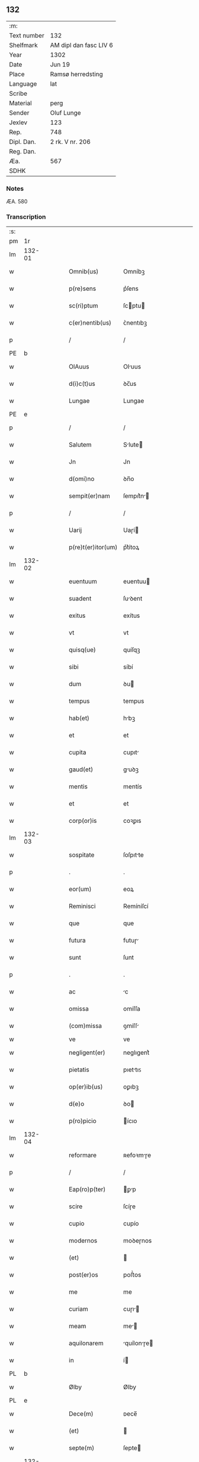 ** 132
| :m:         |                        |
| Text number | 132                    |
| Shelfmark   | AM dipl dan fasc LIV 6 |
| Year        | 1302                   |
| Date        | Jun 19                 |
| Place       | Ramsø herredsting      |
| Language    | lat                    |
| Scribe      |                        |
| Material    | perg                   |
| Sender      | Oluf Lunge             |
| Jexlev      | 123                    |
| Rep.        | 748                    |
| Dipl. Dan.  | 2 rk. V nr. 206        |
| Reg. Dan.   |                        |
| Æa.         | 567                    |
| SDHK        |                        |

*** Notes
ÆA. 580

*** Transcription
| :s: |        |   |   |   |   |                    |              |   |   |   |   |     |   |   |   |               |
| pm  | 1r     |   |   |   |   |                    |              |   |   |   |   |     |   |   |   |               |
| lm  | 132-01 |   |   |   |   |                    |              |   |   |   |   |     |   |   |   |               |
| w   |        |   |   |   |   | Omnib(us)          | Omníbꝫ       |   |   |   |   | lat |   |   |   |        132-01 |
| w   |        |   |   |   |   | p(re)sens          | p͛ſens        |   |   |   |   | lat |   |   |   |        132-01 |
| w   |        |   |   |   |   | sc(ri)ptum         | ſcptu      |   |   |   |   | lat |   |   |   |        132-01 |
| w   |        |   |   |   |   | c(er)nentib(us)    | ᴄ͛nentıbꝫ     |   |   |   |   | lat |   |   |   |        132-01 |
| p   |        |   |   |   |   | /                  | /            |   |   |   |   | lat |   |   |   |        132-01 |
| PE  | b      |   |   |   |   |                    |              |   |   |   |   |     |   |   |   |               |
| w   |        |   |   |   |   | OlAuus             | Oluus       |   |   |   |   | lat |   |   |   |        132-01 |
| w   |        |   |   |   |   | d(i)c(t)us         | ꝺc̅us         |   |   |   |   | lat |   |   |   |        132-01 |
| w   |        |   |   |   |   | Lungae             | Lungae       |   |   |   |   | lat |   |   |   |        132-01 |
| PE  | e      |   |   |   |   |                    |              |   |   |   |   |     |   |   |   |               |
| p   |        |   |   |   |   | /                  | /            |   |   |   |   | lat |   |   |   |        132-01 |
| w   |        |   |   |   |   | Salutem            | Slute      |   |   |   |   | lat |   |   |   |        132-01 |
| w   |        |   |   |   |   | Jn                 | Jn           |   |   |   |   | lat |   |   |   |        132-01 |
| w   |        |   |   |   |   | d(omi)no           | ꝺn̅o          |   |   |   |   | lat |   |   |   |        132-01 |
| w   |        |   |   |   |   | sempit(er)nam      | ſempıt͛n    |   |   |   |   | lat |   |   |   |        132-01 |
| p   |        |   |   |   |   | /                  | /            |   |   |   |   | lat |   |   |   |        132-01 |
| w   |        |   |   |   |   | Uarij              | Uaɼí        |   |   |   |   | lat |   |   |   |        132-01 |
| w   |        |   |   |   |   | p(re)t(er)itor(um) | p͛t͛ítoꝝ       |   |   |   |   | lat |   |   |   |        132-01 |
| lm  | 132-02 |   |   |   |   |                    |              |   |   |   |   |     |   |   |   |               |
| w   |        |   |   |   |   | euentuum           | euentuu     |   |   |   |   | lat |   |   |   |        132-02 |
| w   |        |   |   |   |   | suadent            | ſuꝺent      |   |   |   |   | lat |   |   |   |        132-02 |
| w   |        |   |   |   |   | exitus             | exítus       |   |   |   |   | lat |   |   |   |        132-02 |
| w   |        |   |   |   |   | vt                 | vt           |   |   |   |   | lat |   |   |   |        132-02 |
| w   |        |   |   |   |   | quisq(ue)          | quíſqꝫ       |   |   |   |   | lat |   |   |   |        132-02 |
| w   |        |   |   |   |   | sibi               | síbí         |   |   |   |   | lat |   |   |   |        132-02 |
| w   |        |   |   |   |   | dum                | ꝺu          |   |   |   |   | lat |   |   |   |        132-02 |
| w   |        |   |   |   |   | tempus             | tempus       |   |   |   |   | lat |   |   |   |        132-02 |
| w   |        |   |   |   |   | hab(et)            | hbꝫ         |   |   |   |   | lat |   |   |   |        132-02 |
| w   |        |   |   |   |   | et                 | et           |   |   |   |   | lat |   |   |   |        132-02 |
| w   |        |   |   |   |   | cupita             | cupıt       |   |   |   |   | lat |   |   |   |        132-02 |
| w   |        |   |   |   |   | gaud(et)           | guꝺꝫ        |   |   |   |   | lat |   |   |   |        132-02 |
| w   |        |   |   |   |   | mentis             | mentís       |   |   |   |   | lat |   |   |   |        132-02 |
| w   |        |   |   |   |   | et                 | et           |   |   |   |   | lat |   |   |   |        132-02 |
| w   |        |   |   |   |   | corp(or)is         | coꝛꝑıs       |   |   |   |   | lat |   |   |   |        132-02 |
| lm  | 132-03 |   |   |   |   |                    |              |   |   |   |   |     |   |   |   |               |
| w   |        |   |   |   |   | sospitate          | ſoſpıtte    |   |   |   |   | lat |   |   |   |        132-03 |
| p   |        |   |   |   |   | .                  | .            |   |   |   |   | lat |   |   |   |        132-03 |
| w   |        |   |   |   |   | eor(um)            | eoꝝ          |   |   |   |   | lat |   |   |   |        132-03 |
| w   |        |   |   |   |   | Reminisci          | Remíníſcí    |   |   |   |   | lat |   |   |   |        132-03 |
| w   |        |   |   |   |   | que                | que          |   |   |   |   | lat |   |   |   |        132-03 |
| w   |        |   |   |   |   | futura             | futuɼ       |   |   |   |   | lat |   |   |   |        132-03 |
| w   |        |   |   |   |   | sunt               | ſunt         |   |   |   |   | lat |   |   |   |        132-03 |
| p   |        |   |   |   |   | .                  | .            |   |   |   |   | lat |   |   |   |        132-03 |
| w   |        |   |   |   |   | ac                 | c           |   |   |   |   | lat |   |   |   |        132-03 |
| w   |        |   |   |   |   | omissa             | omíſſa       |   |   |   |   | lat |   |   |   |        132-03 |
| w   |        |   |   |   |   | (com)missa         | ꝯmíſſ       |   |   |   |   | lat |   |   | = |        132-03 |
| w   |        |   |   |   |   | ve                 | ve           |   |   |   |   | lat |   |   |   |               |
| w   |        |   |   |   |   | negligent(er)      | neglıgent͛    |   |   |   |   | lat |   |   |   |        132-03 |
| w   |        |   |   |   |   | pietatis           | pıettıꜱ     |   |   |   |   | lat |   |   |   |        132-03 |
| w   |        |   |   |   |   | op(er)ib(us)       | oꝑıbꝫ        |   |   |   |   | lat |   |   |   |        132-03 |
| w   |        |   |   |   |   | d(e)o              | ꝺo          |   |   |   |   | lat |   |   |   |        132-03 |
| w   |        |   |   |   |   | p(ro)picio         | ícıo        |   |   |   |   | lat |   |   |   |        132-03 |
| lm  | 132-04 |   |   |   |   |                    |              |   |   |   |   |     |   |   |   |               |
| w   |        |   |   |   |   | reformare          | ʀefoꝛmɼe    |   |   |   |   | lat |   |   |   |        132-04 |
| p   |        |   |   |   |   | /                  | /            |   |   |   |   | lat |   |   |   |        132-04 |
| w   |        |   |   |   |   | Eap(ro)p(ter)      | ꝑp         |   |   |   |   | lat |   |   |   |        132-04 |
| w   |        |   |   |   |   | scire              | ſcíɼe        |   |   |   |   | lat |   |   |   |        132-04 |
| w   |        |   |   |   |   | cupio              | cupío        |   |   |   |   | lat |   |   |   |        132-04 |
| w   |        |   |   |   |   | modernos           | moꝺeɼnos     |   |   |   |   | lat |   |   |   |        132-04 |
| w   |        |   |   |   |   | (et)               |             |   |   |   |   | lat |   |   |   |        132-04 |
| w   |        |   |   |   |   | post(er)os         | poﬅ͛os        |   |   |   |   | lat |   |   |   |        132-04 |
| w   |        |   |   |   |   | me                 | me           |   |   |   |   | lat |   |   |   |        132-04 |
| w   |        |   |   |   |   | curiam             | cuɼı       |   |   |   |   | lat |   |   |   |        132-04 |
| w   |        |   |   |   |   | meam               | me         |   |   |   |   | lat |   |   |   |        132-04 |
| w   |        |   |   |   |   | aquilonarem        | quílonɼe  |   |   |   |   | lat |   |   |   |        132-04 |
| w   |        |   |   |   |   | in                 | í           |   |   |   |   | lat |   |   |   |        132-04 |
| PL  | b      |   |   |   |   |                    |              |   |   |   |   |     |   |   |   |               |
| w   |        |   |   |   |   | Ølby               | Ølby         |   |   |   |   | lat |   |   |   |        132-04 |
| PL  | e      |   |   |   |   |                    |              |   |   |   |   |     |   |   |   |               |
| w   |        |   |   |   |   | Dece(m)            | ᴅece̅         |   |   |   |   | lat |   |   |   |        132-04 |
| w   |        |   |   |   |   | (et)               |             |   |   |   |   | lat |   |   |   |        132-04 |
| w   |        |   |   |   |   | septe(m)           | ſepte       |   |   |   |   | lat |   |   |   |        132-04 |
| lm  | 132-05 |   |   |   |   |                    |              |   |   |   |   |     |   |   |   |               |
| w   |        |   |   |   |   | videlic(et)        | vıꝺelícꝫ     |   |   |   |   | lat |   |   |   |        132-05 |
| w   |        |   |   |   |   | sol(idos)          | ſol         |   |   |   |   | lat |   |   |   |        132-05 |
| w   |        |   |   |   |   | t(er)re            | t͛ɼe          |   |   |   |   | lat |   |   |   |        132-05 |
| w   |        |   |   |   |   | cum                | cu          |   |   |   |   | lat |   |   |   |        132-05 |
| w   |        |   |   |   |   | om(n)ib(us)        | om̅íbꝫ        |   |   |   |   | lat |   |   |   |        132-05 |
| w   |        |   |   |   |   | suis               | ſuíꜱ         |   |   |   |   | lat |   |   |   |        132-05 |
| w   |        |   |   |   |   | attinenciis        | ttínencíís  |   |   |   |   | lat |   |   |   |        132-05 |
| w   |        |   |   |   |   | tytulo             | tytulo       |   |   |   |   | lat |   |   |   |        132-05 |
| w   |        |   |   |   |   | Donac(i)onis       | ᴅonc̅onıꜱ    |   |   |   |   | lat |   |   |   |        132-05 |
| w   |        |   |   |   |   | p(ro)              | ꝓ            |   |   |   |   | lat |   |   |   |        132-05 |
| w   |        |   |   |   |   | remedio            | ʀemeꝺío      |   |   |   |   | lat |   |   |   |        132-05 |
| w   |        |   |   |   |   | anime              | níme        |   |   |   |   | lat |   |   |   |        132-05 |
| w   |        |   |   |   |   | mee                | mee          |   |   |   |   | lat |   |   |   |        132-05 |
| w   |        |   |   |   |   | monast(er)io       | monﬅ͛ıo      |   |   |   |   | lat |   |   |   |        132-05 |
| w   |        |   |   |   |   | s(an)c(t)e         | ſc̅e          |   |   |   |   | lat |   |   |   |        132-05 |
| lm  | 132-06 |   |   |   |   |                    |              |   |   |   |   |     |   |   |   |               |
| w   |        |   |   |   |   | Clare              | Clɼe        |   |   |   |   | lat |   |   |   |        132-06 |
| w   |        |   |   |   |   | v(ir)ginis         | vgíníꜱ      |   |   |   |   | lat |   |   |   |        132-06 |
| PL  | b      |   |   |   |   |                    |              |   |   |   |   |     |   |   |   |               |
| w   |        |   |   |   |   | Roskildis          | Roſkılꝺıs    |   |   |   |   | lat |   |   |   |        132-06 |
| PL  | e      |   |   |   |   |                    |              |   |   |   |   |     |   |   |   |               |
| w   |        |   |   |   |   | vbj                | vbȷ          |   |   |   |   | lat |   |   |   |        132-06 |
| w   |        |   |   |   |   | due                | ꝺue          |   |   |   |   | lat |   |   |   |        132-06 |
| w   |        |   |   |   |   | sorores            | ſoꝛoꝛes      |   |   |   |   | lat |   |   |   |        132-06 |
| w   |        |   |   |   |   | mee                | mee          |   |   |   |   | lat |   |   |   |        132-06 |
| w   |        |   |   |   |   | co(m)morant(ur)    | co̅moꝛnt᷑     |   |   |   |   | lat |   |   |   |        132-06 |
| w   |        |   |   |   |   | in                 | í           |   |   |   |   | lat |   |   |   |        132-06 |
| w   |        |   |   |   |   | placito            | plcíto      |   |   |   |   | lat |   |   |   |        132-06 |
| PL  | b      |   |   |   |   |                    |              |   |   |   |   |     |   |   |   |               |
| w   |        |   |   |   |   | Ramsyohæræth       | Rmſyohæɼæth |   |   |   |   | dan |   |   |   |        132-06 |
| PL  | e      |   |   |   |   |                    |              |   |   |   |   |     |   |   |   |               |
| w   |        |   |   |   |   | p(re)sentib(us)    | p͛ſentıbꝫ     |   |   |   |   | lat |   |   |   |        132-06 |
| w   |        |   |   |   |   | multis             | multıs       |   |   |   |   | lat |   |   |   |        132-06 |
| w   |        |   |   |   |   | fide-¦dignis       | fıꝺe-¦ꝺígnís |   |   |   |   | lat |   |   |   | 132-06—132-07 |
| w   |        |   |   |   |   | viris              | víɼís        |   |   |   |   | lat |   |   |   |        132-07 |
| w   |        |   |   |   |   | anno               | Anno         |   |   |   |   | lat |   |   |   |        132-07 |
| w   |        |   |   |   |   | D(omi)nj           | Dn̅          |   |   |   |   | lat |   |   |   |        132-07 |
| p   |        |   |   |   |   | .                  | .            |   |   |   |   | lat |   |   |   |        132-07 |
| n   |        |   |   |   |   | mº                 | ͦ            |   |   |   |   | lat |   |   |   |        132-07 |
| p   |        |   |   |   |   | .                  | .            |   |   |   |   | lat |   |   |   |        132-07 |
| n   |        |   |   |   |   | CCCº               | CCͦC          |   |   |   |   | lat |   |   |   |        132-07 |
| p   |        |   |   |   |   | .                  | .            |   |   |   |   | lat |   |   |   |        132-07 |
| w   |        |   |   |   |   | Secundo            | Secunꝺo      |   |   |   |   | lat |   |   |   |        132-07 |
| p   |        |   |   |   |   | .                  | .            |   |   |   |   | lat |   |   |   |        132-07 |
| w   |        |   |   |   |   | Tercia             | Teɼcı       |   |   |   |   | lat |   |   |   |        132-07 |
| w   |        |   |   |   |   | feria              | feɼı        |   |   |   |   | lat |   |   |   |        132-07 |
| w   |        |   |   |   |   | an(te)             | n          |   |   |   |   | lat |   |   |   |        132-07 |
| w   |        |   |   |   |   | festum             | feﬅu        |   |   |   |   | lat |   |   |   |        132-07 |
| w   |        |   |   |   |   | Joh(ann)is         | Johıs       |   |   |   |   | lat |   |   |   |        132-07 |
| w   |        |   |   |   |   | bap(tis)te         | bpte       |   |   |   |   | lat |   |   |   |        132-07 |
| w   |        |   |   |   |   | scotauisse         | ſcotuıſſe   |   |   |   |   | lat |   |   |   |        132-07 |
| w   |        |   |   |   |   | (et)               |             |   |   |   |   | lat |   |   |   |        132-07 |
| w   |        |   |   |   |   | p(er)              | ꝑ            |   |   |   |   | lat |   |   |   |        132-07 |
| w   |        |   |   |   |   | sco-¦tac(i)o(ne)m  | ſco-¦tco  |   |   |   |   | lat |   |   |   | 132-07—132-08 |
| w   |        |   |   |   |   | t(ra)didisse       | tꝺıꝺıſſe    |   |   |   |   | lat |   |   |   |        132-08 |
| w   |        |   |   |   |   | p(er)petuo         | ꝑpetuo       |   |   |   |   | lat |   |   |   |        132-08 |
| w   |        |   |   |   |   | possid(e)ndam      | poſſıꝺnꝺ  |   |   |   |   | lat |   |   |   |        132-08 |
| p   |        |   |   |   |   | /                  | /            |   |   |   |   | lat |   |   |   |        132-08 |
| w   |        |   |   |   |   | JN                 | JN           |   |   |   |   | lat |   |   |   |        132-08 |
| w   |        |   |   |   |   | cuius              | ᴄuíus        |   |   |   |   | lat |   |   |   |        132-08 |
| w   |        |   |   |   |   | rej                | ʀe          |   |   |   |   | lat |   |   |   |        132-08 |
| w   |        |   |   |   |   | testi(m)onium      | teﬅıoníu   |   |   |   |   | lat |   |   |   |        132-08 |
| w   |        |   |   |   |   | p(re)sens          | p͛ſens        |   |   |   |   | lat |   |   |   |        132-08 |
| w   |        |   |   |   |   | sc(ri)ptum         | scptu      |   |   |   |   | lat |   |   |   |        132-08 |
| w   |        |   |   |   |   | sigillis           | ſıgıllıꜱ     |   |   |   |   | lat |   |   |   |        132-08 |
| w   |        |   |   |   |   | ven(er)abiliu(m)   | ven͛bılıu   |   |   |   |   | lat |   |   |   |        132-08 |
| lm  | 132-09 |   |   |   |   |                    |              |   |   |   |   |     |   |   |   |               |
| w   |        |   |   |   |   | viror(um)          | vıɼoꝝ        |   |   |   |   | lat |   |   |   |        132-09 |
| w   |        |   |   |   |   | D(omi)nor(um)      | Dnoꝝ        |   |   |   |   | lat |   |   |   |        132-09 |
| PE  | b      |   |   |   |   |                    |              |   |   |   |   |     |   |   |   |               |
| w   |        |   |   |   |   | pet(ri)            | pet         |   |   |   |   | lat |   |   |   |        132-09 |
| w   |        |   |   |   |   | saxæ               | ſxæ         |   |   |   |   | lat |   |   |   |        132-09 |
| w   |        |   |   |   |   | s(un)              | ẜ            |   |   |   |   | lat |   |   |   |        132-09 |
| PE  | e      |   |   |   |   |                    |              |   |   |   |   |     |   |   |   |               |
| w   |        |   |   |   |   | p(re)po(s)itj      | oıtȷ      |   |   |   |   | lat |   |   |   |        132-09 |
| PL  | b      |   |   |   |   |                    |              |   |   |   |   |     |   |   |   |               |
| w   |        |   |   |   |   | Roskildn(sis)      | Roſkılꝺ    |   |   |   |   | lat |   |   |   |        132-09 |
| PL  | e      |   |   |   |   |                    |              |   |   |   |   |     |   |   |   |               |
| p   |        |   |   |   |   | /                  | /            |   |   |   |   | lat |   |   |   |        132-09 |
| w   |        |   |   |   |   | (et)               |             |   |   |   |   | lat |   |   |   |        132-09 |
| PE  | b      |   |   |   |   |                    |              |   |   |   |   |     |   |   |   |               |
| w   |        |   |   |   |   | OlAuj              | Olu        |   |   |   |   | lat |   |   |   |        132-09 |
| w   |        |   |   |   |   | biorn              | bíoꝛ        |   |   |   |   | lat |   |   |   |        132-09 |
| w   |        |   |   |   |   | s(un)              | ẜ            |   |   |   |   | lat |   |   |   |        132-09 |
| PE  | e      |   |   |   |   |                    |              |   |   |   |   |     |   |   |   |               |
| w   |        |   |   |   |   | canonicj           | cnoníc     |   |   |   |   | lat |   |   |   |        132-09 |
| PL  | b      |   |   |   |   |                    |              |   |   |   |   |     |   |   |   |               |
| w   |        |   |   |   |   | Roskildn(sis)      | Roſkılꝺ    |   |   |   |   | lat |   |   |   |        132-09 |
| PL  | e      |   |   |   |   |                    |              |   |   |   |   |     |   |   |   |               |
| p   |        |   |   |   |   | /                  | /            |   |   |   |   | lat |   |   |   |        132-09 |
| PE  | b      |   |   |   |   |                    |              |   |   |   |   |     |   |   |   |               |
| w   |        |   |   |   |   | B(e)n(e)d(i)c(t)j  | Bn̅ꝺc̅        |   |   |   |   | lat |   |   |   |        132-09 |
| PE  | e      |   |   |   |   |                    |              |   |   |   |   |     |   |   |   |               |
| w   |        |   |   |   |   | aduocatj           | ꝺuoct     |   |   |   |   | lat |   |   |   |        132-09 |
| lm  | 132-10 |   |   |   |   |                    |              |   |   |   |   |     |   |   |   |               |
| w   |        |   |   |   |   | ibidem             | ıbıꝺe       |   |   |   |   | lat |   |   |   |        132-10 |
| w   |        |   |   |   |   | ac                 | c           |   |   |   |   | lat |   |   |   |        132-10 |
| w   |        |   |   |   |   | meo                | meo          |   |   |   |   | lat |   |   |   |        132-10 |
| w   |        |   |   |   |   | (et)               |             |   |   |   |   | lat |   |   |   |        132-10 |
| w   |        |   |   |   |   | fr(atr)is          | fɼ͛ıs         |   |   |   |   | lat |   |   |   |        132-10 |
| w   |        |   |   |   |   | mej                | me          |   |   |   |   | lat |   |   |   |        132-10 |
| w   |        |   |   |   |   | Joh(ann)is         | Johıs       |   |   |   |   | lat |   |   |   |        132-10 |
| w   |        |   |   |   |   | est                | eﬅ           |   |   |   |   | lat |   |   |   |        132-10 |
| w   |        |   |   |   |   | munitum            | munıtu      |   |   |   |   | lat |   |   |   |        132-10 |
| p   |        |   |   |   |   | /                  | /            |   |   |   |   | lat |   |   |   |        132-10 |
| w   |        |   |   |   |   | Actum              | Au         |   |   |   |   | lat |   |   |   |        132-10 |
| w   |        |   |   |   |   | (et)               |             |   |   |   |   | lat |   |   |   |        132-10 |
| w   |        |   |   |   |   | Datum              | ᴅtu        |   |   |   |   | lat |   |   |   |        132-10 |
| w   |        |   |   |   |   | in                 | í           |   |   |   |   | lat |   |   |   |        132-10 |
| w   |        |   |   |   |   | loco               | loco         |   |   |   |   | lat |   |   |   |        132-10 |
| w   |        |   |   |   |   | et                 | et           |   |   |   |   | lat |   |   |   |        132-10 |
| w   |        |   |   |   |   | die                | ꝺıe          |   |   |   |   | lat |   |   |   |        132-10 |
| w   |        |   |   |   |   | sup(ra)d(i)c(t)is  | ꜱupꝺcíꜱ    |   |   |   |   | lat |   |   |   |        132-10 |
| :e: |        |   |   |   |   |                    |              |   |   |   |   |     |   |   |   |               |
